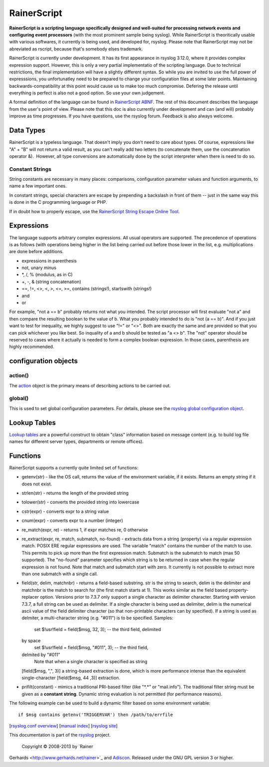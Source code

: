 RainerScript
============

**RainerScript is a scripting language specifically designed and
well-suited for processing network events and configuring event
processors** (with the most prominent sample being syslog). While
RainerScript is theoritically usable with various softwares, it
currently is being used, and developed for, rsyslog. Please note that
RainerScript may not be abreviated as rscript, because that's somebody
elses trademark.

RainerScript is currently under development. It has its first appearance
in rsyslog 3.12.0, where it provides complex expression support.
However, this is only a very partial implementatio of the scripting
language. Due to technical restrictions, the final implementation will
have a slightly different syntax. So while you are invited to use the
full power of expresssions, you unfortunatley need to be prepared to
change your configuration files at some later points. Maintaining
backwards-compatibility at this point would cause us to make too much
compromise. Defering the release until everything is perfect is also not
a good option. So use your own judgement.

A formal definition of the language can be found in `RainerScript
ABNF <rscript_abnf.html>`_. The rest of this document describes the
language from the user's point of view. Please note that this doc is
also currently under development and can (and will) probably improve as
time progresses. If you have questions, use the rsyslog forum. Feedback
is also always welcome.

Data Types
----------

RainerScript is a typeless language. That doesn't imply you don't need
to care about types. Of course, expressions like "A" + "B" will not
return a valid result, as you can't really add two letters (to
concatenate them, use the concatenation operator &).  However, all type
conversions are automatically done by the script interpreter when there
is need to do so.

Constant Strings
~~~~~~~~~~~~~~~~

String constants are necessary in many places: comparisons,
configuration parameter values and function arguments, to name a few
important ones.

In constant strings, special characters are escape by prepending a
backslash in front of them -- just in the same way this is done in the C
programming language or PHP.

If in doubt how to properly escape, use the `RainerScript String Escape
Online
Tool <http://www.rsyslog.com/rainerscript-constant-string-escaper/>`_.

Expressions
-----------

The language supports arbitrary complex expressions. All usual operators
are supported. The precedence of operations is as follows (with
operations being higher in the list being carried out before those lower
in the list, e.g. multiplications are done before additions.

-  expressions in parenthesis
-  not, unary minus
-  \*, /, % (modulus, as in C)
-  +, -, & (string concatenation)
-  ==, !=, <>, <, >, <=, >=, contains (strings!), startswith (strings!)
-  and
-  or

For example, "not a == b" probably returns not what you intended. The
script processor will first evaluate "not a" and then compare the
resulting boolean to the value of b. What you probably intended to do is
"not (a == b)". And if you just want to test for inequality, we highly
suggest to use "!=" or "<>". Both are exactly the same and are provided
so that you can pick whichever you like best. So inquality of a and b
should be tested as "a <> b". The "not" operator should be reserved to
cases where it actually is needed to form a complex boolean expression.
In those cases, parenthesis are highly recommended.

configuration objects
---------------------

action()
~~~~~~~~

The `action <rsyslog_conf_actions.html>`_ object is the primary means of
describing actions to be carried out.

global()
~~~~~~~~

This is used to set global configuration parameters. For details, please
see the `rsyslog global configuration object <global.html>`_.

Lookup Tables
-------------

`Lookup tables <lookup_tables.html>`_ are a powerful construct to obtain
"class" information based on message content (e.g. to build log file
names for different server types, departments or remote offices).

Functions
---------

RainerScript supports a currently quite limited set of functions:

-  getenv(str) - like the OS call, returns the value of the environment
   variable, if it exists. Returns an empty string if it does not exist.
-  strlen(str) - returns the length of the provided string
-  tolower(str) - converts the provided string into lowercase
-  cstr(expr) - converts expr to a string value
-  cnum(expr) - converts expr to a number (integer)
-  re\_match(expr, re) - returns 1, if expr matches re, 0 otherwise
-  re\_extract(expr, re, match, submatch, no-found) - extracts data from
   a string (property) via a regular expression match. POSIX ERE regular
   expressions are used. The variable "match" contains the number of the
   match to use. This permits to pick up more than the first expression
   match. Submatch is the submatch to match (max 50 supported). The
   "no-found" parameter specifies which string is to be returned in case
   when the regular expression is not found. Note that match and
   submatch start with zero. It currently is not possible to extract
   more than one submatch with a single call.
-  field(str, delim, matchnbr) - returns a field-based substring. str is
   the string to search, delim is the delimiter and matchnbr is the
   match to search for (the first match starts at 1). This works similar
   as the field based property-replacer option. Versions prior to 7.3.7
   only support a single character as delimiter character. Starting with
   version 7.3.7, a full string can be used as delimiter. If a single
   character is being used as delimiter, delim is the numerical ascii
   value of the field delimiter character (so that non-printable
   characters can by specified). If a string is used as delmiter, a
   multi-character string (e.g. "#011") is to be specified. Samples:
    set $!usr!field = field($msg, 32, 3); -- the third field, delimited
   by space
    set $!usr!field = field($msg, "#011", 3); -- the third field,
   delmited by "#011"
    Note that when a single character is specified as string
   [field($msg, ",", 3)] a string-based extraction is done, which is
   more performance intense than the equivalent single-character
   [field($msg, 44 ,3)] extraction.
-  prifilt(constant) - mimics a traditional PRI-based filter (like
   "\*.\*" or "mail.info"). The traditional filter string must be given
   as a **constant string**. Dynamic string evaluation is not permitted
   (for performance reasons).

The following example can be used to build a dynamic filter based on
some environment variable:

::

    if $msg contains getenv('TRIGGERVAR') then /path/to/errfile

[`rsyslog.conf overview <rsyslog_conf.html>`_\ ] [`manual
index <manual.html>`_\ ] [`rsyslog site <http://www.rsyslog.com/>`_\ ]

This documentation is part of the `rsyslog <http://www.rsyslog.com/>`_
project.
 Copyright © 2008-2013 by `Rainer
Gerhards <http://www.gerhards.net/rainer>`_ and
`Adiscon <http://www.adiscon.com/>`_. Released under the GNU GPL version
3 or higher.
